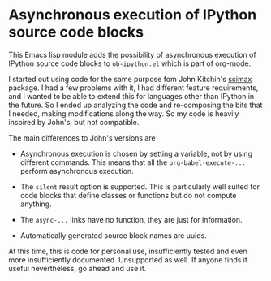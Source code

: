 * Asynchronous execution of IPython source code blocks

This Emacs lisp module adds the possibility of asynchronous execution of IPython source code blocks to ~ob-ipython.el~ which is part of org-mode.

I started out using code for the same purpose fom John Kitchin's [[https://github.com/jkitchin/scimax/blob/master/scimax-org-babel-ipython.el][scimax]] package. I had a few problems with it, I had different feature requirements, and I wanted to be able to extend this for languages other than IPython in the future. So I ended up analyzing the code and re-composing the bits that I needed, making modifications along the way. So my code is heavily inspired by John's, but not compatible.

The main differences to John's versions are

 - Asynchronous execution is chosen by setting a variable, not by using different commands. This means that all the ~org-babel-execute-...~ perform asynchronous execution.

 - The ~silent~ result option is supported. This is particularly well suited for code blocks that define classes or functions but do not compute anything.

 - The ~async-...~ links have no function, they are just for information.

 - Automatically generated source block names are uuids.

At this time, this is code for personal use, insufficiently tested and even more insufficiently documented. Unsupported as well. If anyone finds it useful nevertheless, go ahead and use it.
